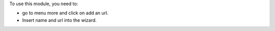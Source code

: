 To use this module, you need to:

* go to menu more and click on add an url.
* Insert name and url into the wizard.
